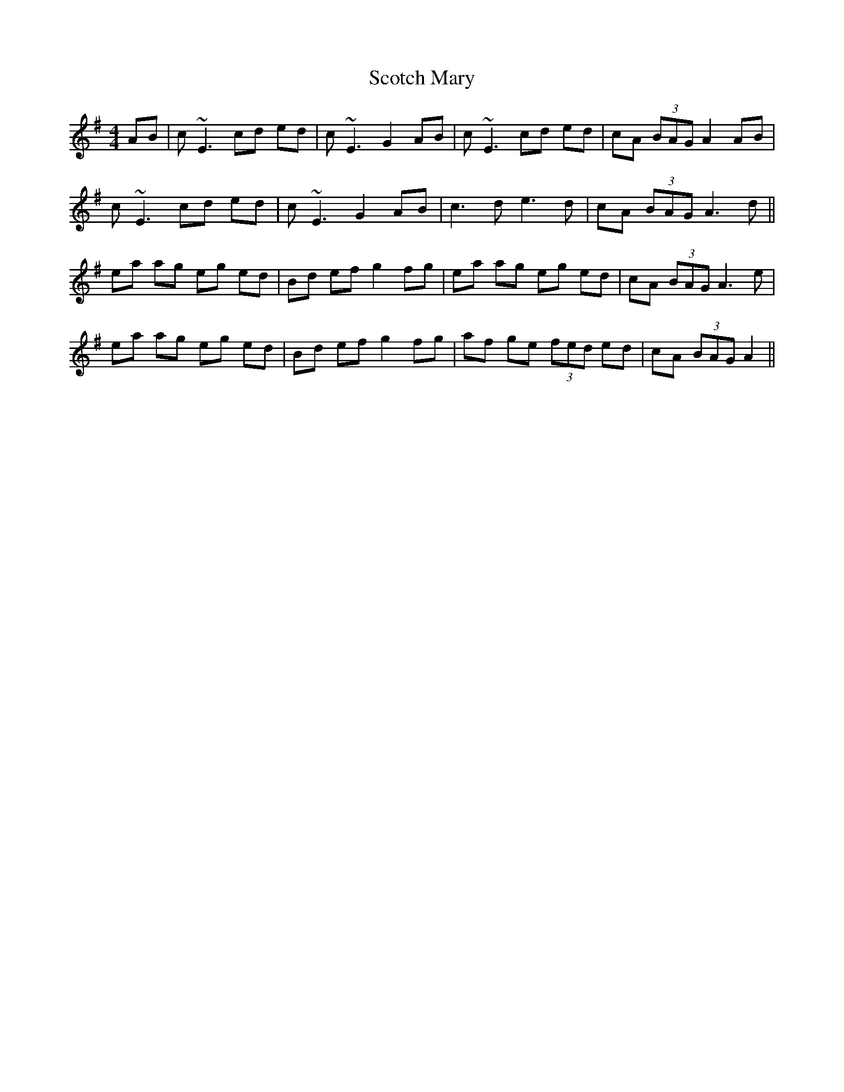 X: 36153
T: Scotch Mary
R: reel
M: 4/4
K: Adorian
AB|c ~E3 cd ed|c~E3 G2 AB|c ~E3 cd ed|cA (3BAG A2 AB|
c ~E3 cd ed|c~E3 G2 AB|c3d e3d|cA (3BAG A3d||
ea ag eg ed|Bd ef g2 fg|ea ag eg ed|cA (3BAG A3e|
ea ag eg ed|Bd ef g2 fg|af ge (3fed ed|cA (3BAG A2||

